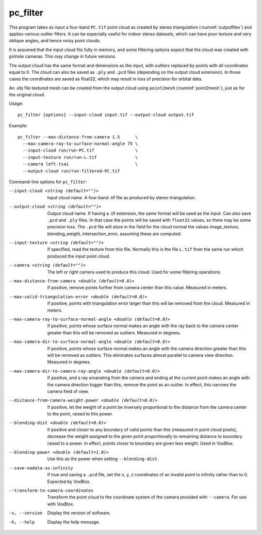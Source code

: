 .. _pc_filter:

pc_filter
---------

This program takes as input a four-band ``PC.tif`` point cloud as
created by stereo triangulation (:numref:`outputfiles`) and applies
various outlier filters. It can be especially useful for indoor stereo
datasets, which can have poor texture and very oblique angles, and
hence noisy point clouds.

It is assumed that the input cloud fits fully in memory, and some
filtering options expect that the cloud was created with pinhole
cameras. This may change in future versions.

The output cloud has the same format and dimensions as the input, with
outliers replaced by points with all coordinates equal to 0. The cloud
can also be saved as ``.ply`` and ``.pcd`` files (depending on the
output cloud extension). In those cases the coordinates are saved as
float32, which may result in loss of precision for orbital data.

An .obj file textured mesh can be created from the output cloud using
``point2mesh`` (:numref:`point2mesh`), just as for the original cloud.

Usage::

    pc_filter [options] --input-cloud input.tif --output-cloud output.tif

Example::

    pc_filter --max-distance-from-camera 1.5      \
      --max-camera-ray-to-surface-normal-angle 75 \
      --input-cloud run/run-PC.tif                \
      --input-texture run/run-L.tif               \
      --camera left.tsai                          \
      --output-cloud run/run-filtered-PC.tif

Command-line options for ``pc_filter``:

--input-cloud <string (default="")>
    Input cloud name. A four-band .tif file as produced by stereo
    triangulation.

--output-cloud <string (default="")>
    Output cloud name. If having a .tif extension, the same format will
    be used as the input. Can also save ``.pcd`` and ``.ply`` files. In that
    case the points will be saved with ``float32`` values, so there may be
    some precision loss. The ``.pcd`` file will store in the field for the
    cloud normal the values image_texture, blending_weight,
    intersection_error, assuming these are computed.

--input-texture <string (default="")>
    If specified, read the texture from this file. Normally this is the
    file ``L.tif`` from the same run which produced the input point
    cloud.

--camera <string (default="")>
    The left or right camera used to produce this cloud. Used for some
    filtering operations.

--max-distance-from-camera <double (default=0.0)>
    If positive, remove points further from camera center than this
    value. Measured in meters.

--max-valid-triangulation-error <double (default=0.0)>
    If positive, points with triangulation error larger than this will
    be removed from the cloud. Measured in meters.

--max-camera-ray-to-surface-normal-angle <double (default=0.0)>
    If positive, points whose surface normal makes an angle with the
    ray back to the camera center greater than this will be removed as
    outliers. Measured in degrees.

--max-camera-dir-to-surface-normal-angle <double (default=0.0)>
    If positive, points whose surface normal makes an angle with the
    camera direction greater than this will be removed as
    outliers. This eliminates surfaces almost parallel to camera view
    direction. Measured in degrees.

--max-camera-dir-to-camera-ray-angle <double (default=0.0)>
    If positive, and a ray emanating from the camera and ending at the
    current point makes an angle with the camera direction bigger than
    this, remove the point as an outlier. In effect, this narrows the
    camera field of view.

--distance-from-camera-weight-power <double (default=0.0)>
    If positive, let the weight of a point be inversely proportional
    to the distance from the camera center to the point, raised to
    this power.

--blending-dist <double (default=0.0)>
    If positive and closer to any boundary of valid points than this
    (measured in point cloud pixels), decrease the weight assigned to
    the given point proportionally to remaining distance to boundary
    raised to a power. In effect, points closer to boundary are given
    less weight. Used in VoxBlox.

--blending-power <double (default=1.0)>
    Use this as the power when setting ``--blending-dist``.

--save-nodata-as-infinity
    If true and saving a ``.pcd`` file, set the x, y, z coordinates of
    an invalid point to infinity rather than to 0. Expected by
    VoxBlox.

--transform-to-camera-coordinates
    Transform the point cloud to the coordinate system of the camera
    provided with ``--camera``. For use with VoxBlox.

-v, --version
    Display the version of software.

-h, --help 
    Display the help message.
